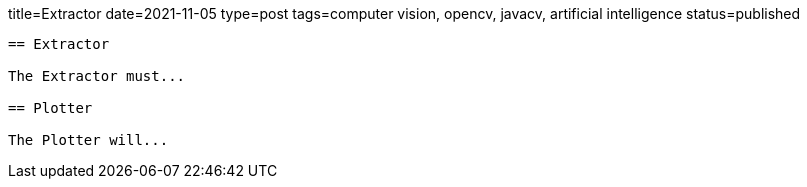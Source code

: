 title=Extractor
date=2021-11-05
type=post
tags=computer vision, opencv, javacv, artificial intelligence
status=published
---------

== Extractor

The Extractor must...

== Plotter

The Plotter will...